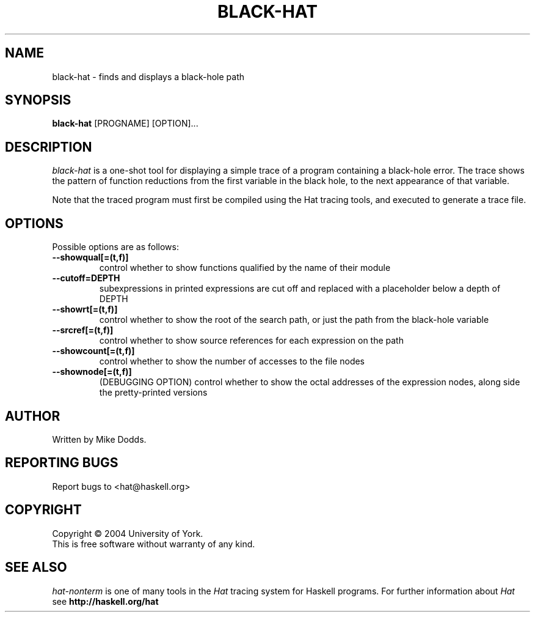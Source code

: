 .TH BLACK-HAT 1 local
.SH NAME
black-hat \- finds and displays a black-hole path
.SH SYNOPSIS
.B black-hat
[PROGNAME] [OPTION]... 
.SH DESCRIPTION
.I black-hat
is a one-shot tool for displaying a simple trace of a
program containing a black-hole error. The trace shows the
pattern of function reductions from the first variable in the
black hole, to the next appearance of that variable. 

Note that the traced program must first be compiled using the
Hat tracing tools, and executed to generate a trace file. 
.SH OPTIONS
Possible options are as follows:
.TP
.BI --showqual[=(t,f)]
control whether to show functions qualified by the name
of their module
.TP
.BI --cutoff=DEPTH
subexpressions in printed expressions are cut off and
replaced with a placeholder below a depth of DEPTH
.TP
.BI --showrt[=(t,f)]
control whether to show the root of the search path, or
just the path from the black-hole variable
.TP
.BI  --srcref[=(t,f)]
control whether to show source references for each
expression on the path
.TP
.BI  --showcount[=(t,f)]
control whether to show the number of accesses to the
file nodes
.TP
.BI  --shownode[=(t,f)]
(DEBUGGING OPTION)
control whether to show the octal addresses of the
expression nodes, along side the pretty-printed versions

.SH AUTHOR
Written by Mike Dodds.
.SH REPORTING BUGS
Report bugs to <hat@haskell.org>
.SH COPYRIGHT
Copyright \(co 2004 University of York.
.br
This is free software without warranty of any kind.
.SH SEE ALSO
.I hat-nonterm
is one of many tools in the
.I Hat
tracing system for Haskell programs.
For further information about
.I Hat
see
.B http://haskell.org/hat
